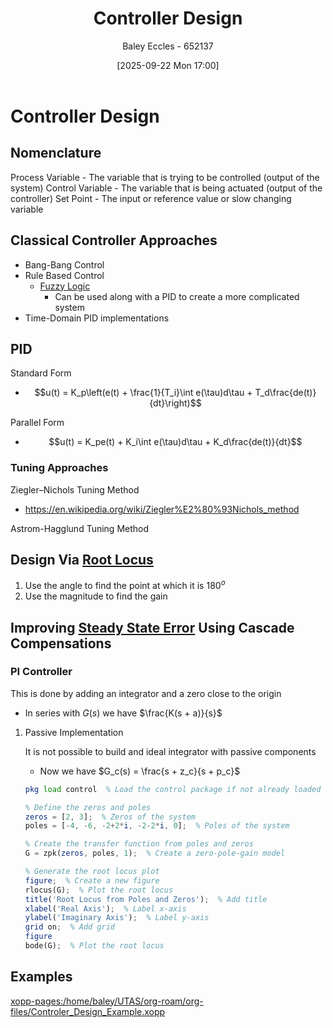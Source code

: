 :PROPERTIES:
:ID:       97dc3da9-c40a-4945-b4f9-bf7b7657b70c
:END:
#+title: Controller Design
#+date: [2025-09-22 Mon 17:00]
#+AUTHOR: Baley Eccles - 652137
#+STARTUP: latexpreview

* Controller Design
** Nomenclature
Process Variable - The variable that is trying to be controlled (output of the system)
Control Variable - The variable that is being actuated (output of the controller)
Set Point - The input or reference value or slow changing variable

** Classical Controller Approaches
 - Bang-Bang Control
 - Rule Based Control
   - [[id:117d1797-6d46-47e2-81d2-1360da07666b][Fuzzy Logic]]
     - Can be used along with a PID to create a more complicated system
 - Time-Domain PID implementations

** PID
Standard Form   
 - \[u(t) = K_p\left(e(t) + \frac{1}{T_i}\int e(\tau)d\tau + T_d\frac{de(t)}{dt}\right)\]
Parallel Form
 - \[u(t) = K_pe(t) + K_i\int e(\tau)d\tau + K_d\frac{de(t)}{dt}\]

*** Tuning Approaches
Ziegler–Nichols Tuning Method
 - https://en.wikipedia.org/wiki/Ziegler%E2%80%93Nichols_method
Astrom-Hagglund Tuning Method

** Design Via [[id:bcab7053-f2ea-4117-a8c8-eeea97587087][Root Locus]]
1. Use the angle to find the point at which it is $180^o$
2. Use the magnitude to find the gain

** Improving [[id:5233f426-b528-4635-9487-e7047b781af2][Steady State Error]] Using Cascade Compensations

*** PI Controller
This is done by adding an integrator and a zero close to the origin
 - In series with $G(s)$ we have $\frac{K(s + a)}{s}$

**** Passive Implementation
It is not possible to build and ideal integrator with passive components
 - Now we have $G_c(s) = \frac{s + z_c}{s + p_c}$


#+BEGIN_SRC octave :exports code :results output :session Part_3
pkg load control  % Load the control package if not already loaded

% Define the zeros and poles
zeros = [2, 3];  % Zeros of the system
poles = [-4, -6, -2+2*i, -2-2*i, 0];  % Poles of the system

% Create the transfer function from poles and zeros
G = zpk(zeros, poles, 1);  % Create a zero-pole-gain model

% Generate the root locus plot
figure;  % Create a new figure
rlocus(G);  % Plot the root locus
title('Root Locus from Poles and Zeros');  % Add title
xlabel('Real Axis');  % Label x-axis
ylabel('Imaginary Axis');  % Label y-axis
grid on;  % Add grid
figure
bode(G);  % Plot the root locus

#+END_SRC

#+RESULTS:


** Examples
[[xopp-pages:/home/baley/UTAS/org-roam/org-files/Controler_Design_Example.xopp]]
